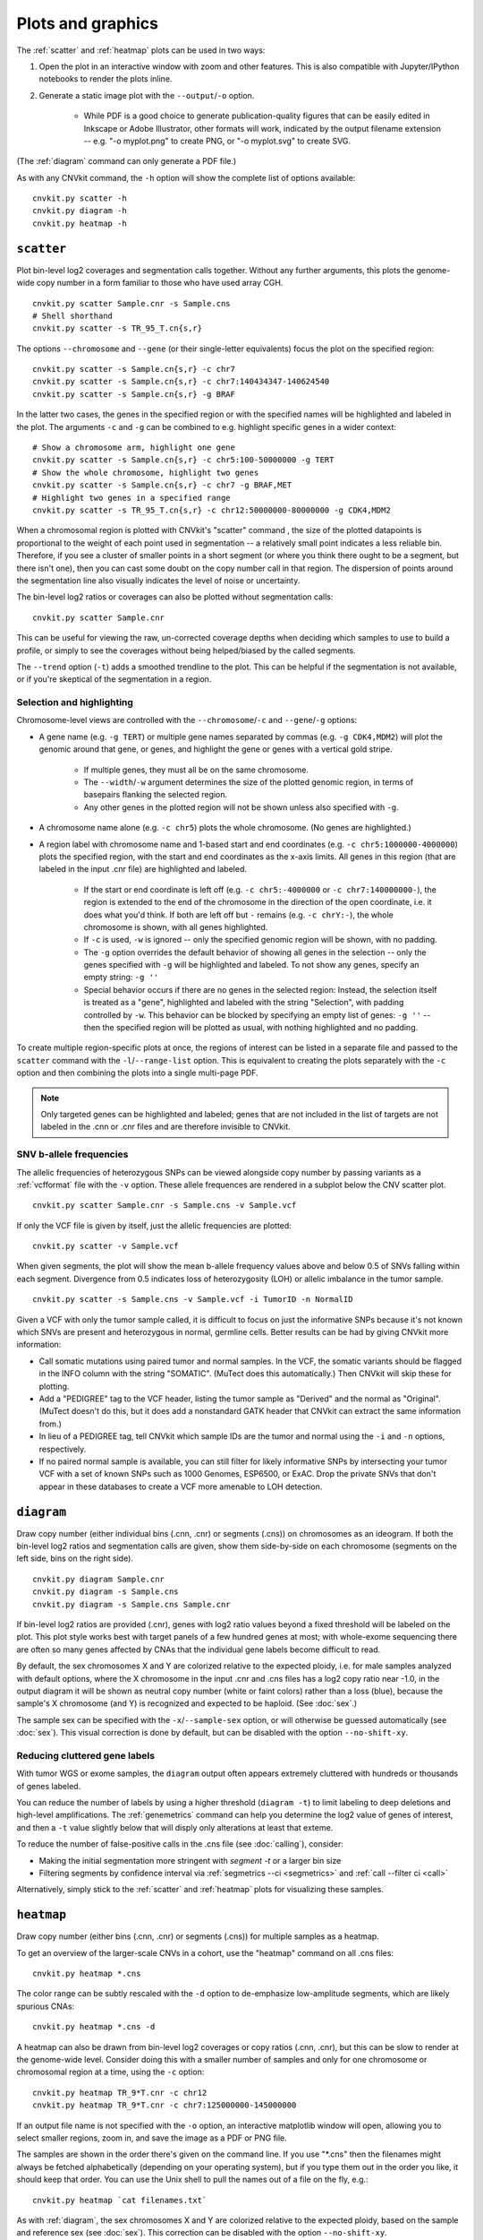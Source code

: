 Plots and graphics
==================

The :ref:`scatter` and :ref:`heatmap` plots can be used in two ways:

1. Open the plot in an interactive window with zoom and other features. This
   is also compatible with Jupyter/IPython notebooks to render the plots inline.
2. Generate a static image plot with the ``--output``/``-o`` option. 
   
    - While PDF is a good choice to generate publication-quality figures that
      can be easily edited in Inkscape or Adobe Illustrator, other formats will
      work, indicated by the output filename extension -- e.g. "-o myplot.png"
      to create PNG, or "-o myplot.svg" to create SVG.

(The :ref:`diagram` command can only generate a PDF file.)

As with any CNVkit command, the ``-h`` option will show the complete list of
options available::

    cnvkit.py scatter -h
    cnvkit.py diagram -h
    cnvkit.py heatmap -h


.. _scatter:

``scatter``
-----------

Plot bin-level log2 coverages and segmentation calls together.  Without any
further arguments, this plots the genome-wide copy number in a form familiar to
those who have used array CGH.

::

    cnvkit.py scatter Sample.cnr -s Sample.cns
    # Shell shorthand
    cnvkit.py scatter -s TR_95_T.cn{s,r}

.. image:: TR_95_T-scatter.png


The options ``--chromosome`` and ``--gene`` (or their single-letter equivalents)
focus the plot on the specified region::

    cnvkit.py scatter -s Sample.cn{s,r} -c chr7
    cnvkit.py scatter -s Sample.cn{s,r} -c chr7:140434347-140624540
    cnvkit.py scatter -s Sample.cn{s,r} -g BRAF

In the latter two cases, the genes in the specified region or with the specified
names will be highlighted and labeled in the plot.
The arguments ``-c`` and ``-g`` can be combined to e.g. highlight specific genes
in a wider context::

    # Show a chromosome arm, highlight one gene
    cnvkit.py scatter -s Sample.cn{s,r} -c chr5:100-50000000 -g TERT
    # Show the whole chromosome, highlight two genes
    cnvkit.py scatter -s Sample.cn{s,r} -c chr7 -g BRAF,MET
    # Highlight two genes in a specified range
    cnvkit.py scatter -s TR_95_T.cn{s,r} -c chr12:50000000-80000000 -g CDK4,MDM2

.. image:: TR_95_T-CDK4-MDM2-scatter.png

When a chromosomal region is plotted with CNVkit's "scatter" command , the size
of the plotted datapoints is proportional to the weight of each point used in
segmentation -- a relatively small point indicates a less reliable bin.
Therefore, if you see a cluster of smaller points in a short segment (or where
you think there ought to be a segment, but there isn't one), then you can cast
some doubt on the copy number call in that region. The dispersion of points
around the segmentation line also visually indicates the level of noise or
uncertainty.

The bin-level log2 ratios or coverages can also be plotted without segmentation
calls::

    cnvkit.py scatter Sample.cnr

This can be useful for viewing the raw, un-corrected coverage depths when
deciding which samples to use to build a profile, or simply to see the coverages
without being helped/biased by the called segments.

The ``--trend`` option (``-t``) adds a smoothed trendline to the plot. This can
be helpful if the segmentation is not available, or if you're skeptical of the
segmentation in a region.

Selection and highlighting
``````````````````````````

Chromosome-level views are controlled with the ``--chromosome``/``-c`` and
``--gene``/``-g`` options:

- A gene name (e.g. ``-g TERT``) or multiple gene names separated by commas
  (e.g. ``-g CDK4,MDM2``) will plot the genomic around that gene, or genes, and
  highlight the gene or genes with a vertical gold stripe.

    - If multiple genes, they must all be on the same chromosome.
    - The ``--width``/``-w`` argument determines the size of the plotted
      genomic region, in terms of basepairs flanking the selected region.
    - Any other genes in the plotted region will not be shown unless also
      specified with ``-g``.

- A chromosome name alone (e.g. ``-c chr5``) plots the whole chromosome. (No
  genes are highlighted.)
- A region label with chromosome name and 1-based start and end coordinates
  (e.g. ``-c chr5:1000000-4000000``) plots the specified region, with the start
  and end coordinates as the x-axis limits. All genes in this region (that are
  labeled in the input .cnr file) are highlighted and labeled. 

    - If the start or end coordinate is left off (e.g. ``-c chr5:-4000000`` or
      ``-c chr7:140000000-``), the region is extended to the end of the
      chromosome in the direction of the open coordinate, i.e. it does what
      you'd think. If both are left off but ``-`` remains (e.g. ``-c chrY:-``),
      the whole chromosome is shown, with all genes highlighted.
    - If ``-c`` is used, ``-w`` is ignored -- only the specified genomic region
      will be shown, with no padding.
    - The ``-g`` option overrides the default behavior of showing all genes in
      the selection -- only the genes specified with ``-g`` will be highlighted
      and labeled. To not show any genes, specify an empty string: ``-g ''``
    - Special behavior occurs if there are no genes in the selected region:
      Instead, the selection itself is treated as a "gene", highlighted and
      labeled with the string "Selection", with padding controlled by ``-w``. 
      This behavior can be blocked by specifying an empty list of genes: ``-g
      ''`` -- then the specified region will be plotted as usual, with nothing
      highlighted and no padding.

To create multiple region-specific plots at once, the regions of interest can be
listed in a separate file and passed to the ``scatter`` command with the
``-l``/``--range-list`` option. This is equivalent to creating the plots
separately with the ``-c`` option and then combining the plots into a single
multi-page PDF.

.. note:: Only targeted genes can be highlighted and labeled; genes that are not
    included in the list of targets are not labeled in the .cnn or .cnr files and
    are therefore invisible to CNVkit.


SNV b-allele frequencies
````````````````````````

The allelic frequencies of heterozygous SNPs can be viewed alongside copy number
by passing variants as a :ref:`vcfformat` file with the ``-v`` option.
These allele frequences are rendered in a subplot below the CNV scatter plot.

::

    cnvkit.py scatter Sample.cnr -s Sample.cns -v Sample.vcf

If only the VCF file is given by itself, just the allelic frequencies are
plotted::

    cnvkit.py scatter -v Sample.vcf

When given segments, the plot will show the mean b-allele frequency values above
and below 0.5 of SNVs falling within each segment. Divergence from 0.5 indicates
loss of heterozygosity (LOH) or allelic imbalance in the tumor sample.

::

    cnvkit.py scatter -s Sample.cns -v Sample.vcf -i TumorID -n NormalID

Given a VCF with only the tumor sample called, it is difficult to focus on just
the informative SNPs because it's not known which SNVs are present and
heterozygous in normal, germline cells.
Better results can be had by giving CNVkit more information:

- Call somatic mutations using paired tumor and normal samples.
  In the VCF, the somatic variants should be flagged in the INFO column with the
  string "SOMATIC". (MuTect does this automatically.) Then CNVkit will skip
  these for plotting.
- Add a "PEDIGREE" tag to the VCF header, listing the tumor sample as "Derived"
  and the normal as "Original". (MuTect doesn't do this, but it does add a
  nonstandard GATK header that CNVkit can extract the same information from.)
- In lieu of a PEDIGREE tag, tell CNVkit which sample IDs are the tumor and normal using the
  ``-i`` and ``-n`` options, respectively.
- If no paired normal sample is available, you can still filter for likely
  informative SNPs by intersecting your tumor VCF with a set of known SNPs such
  as 1000 Genomes, ESP6500, or ExAC.
  Drop the private SNVs that don't appear in these databases to create a VCF
  more amenable to LOH detection.


.. _diagram:

``diagram``
-----------

Draw copy number (either individual bins (.cnn, .cnr) or segments (.cns)) on
chromosomes as an ideogram. If both the bin-level log2 ratios and segmentation
calls are given, show them side-by-side on each chromosome (segments on the left
side, bins on the right side).

::

    cnvkit.py diagram Sample.cnr
    cnvkit.py diagram -s Sample.cns
    cnvkit.py diagram -s Sample.cns Sample.cnr

If bin-level log2 ratios are provided (.cnr), genes with log2 ratio values
beyond a fixed threshold will be labeled on the plot.
This plot style works best with target panels of a few hundred genes at most;
with whole-exome sequencing there are often so many genes affected by CNAs that
the individual gene labels become difficult to read.

.. image:: TR_95_T-diagram.png

By default, the sex chromosomes X and Y are colorized relative to the expected
ploidy, i.e. for male samples analyzed with default options, where the X
chromosome in the input .cnr and .cns files has a log2 copy ratio near -1.0, in
the output diagram it will be shown as neutral copy number (white or faint
colors) rather than a loss (blue), because the sample's X chromosome (and Y) is
recognized and expected to be haploid. (See :doc:`sex`.)

The sample sex can be specified with the ``-x``/``--sample-sex`` option, or will
otherwise be guessed automatically (see :doc:`sex`). This visual correction is
done by default, but can be disabled with the option ``--no-shift-xy``.

Reducing cluttered gene labels
``````````````````````````````

With tumor WGS or exome samples, the ``diagram`` output often appears
extremely cluttered with hundreds or thousands of genes labeled.

You can reduce the number of labels by using a higher threshold (``diagram -t``)
to limit labeling to deep deletions and high-level amplifications. The
:ref:`genemetrics` command can help you determine the log2 value of genes of
interest, and then a ``-t`` value slightly below that will disply only
alterations at least that exteme.

To reduce the number of false-positive calls in the .cns file (see
:doc:`calling`), consider:

- Making the initial segmentation more stringent with `segment -t` or a larger
  bin size
- Filtering segments by confidence interval via :ref:`segmetrics --ci
  <segmetrics>` and :ref:`call --filter ci <call>`

Alternatively, simply stick to the :ref:`scatter` and :ref:`heatmap` plots for
visualizing these samples.


.. _heatmap:

``heatmap``
-----------

Draw copy number (either bins (.cnn, .cnr) or segments (.cns)) for multiple
samples as a heatmap.

To get an overview of the larger-scale CNVs in a cohort, use the
"heatmap" command on all .cns files::

    cnvkit.py heatmap *.cns

.. image:: heatmap-tr-nod.png

The color range can be subtly rescaled with the ``-d`` option to de-emphasize
low-amplitude segments, which are likely spurious CNAs::

    cnvkit.py heatmap *.cns -d

.. image:: heatmap-tr.png

A heatmap can also be drawn from bin-level log2 coverages or copy ratios (.cnn,
.cnr), but this can be slow to render at the genome-wide level.
Consider doing this with a smaller number of samples and only for one chromosome
or chromosomal region at a time, using the ``-c`` option::

    cnvkit.py heatmap TR_9*T.cnr -c chr12
    cnvkit.py heatmap TR_9*T.cnr -c chr7:125000000-145000000

.. image:: heatmap-tr-chr12.png

If an output file name is not specified with the ``-o`` option, an interactive
matplotlib window will open, allowing you to select smaller regions, zoom in,
and save the image as a PDF or PNG file.

The samples are shown in the order there's given on the command line.
If you use "\*.cns" then the filenames might always be fetched
alphabetically (depending on your operating system), but if you type
them out in the order you like, it should keep that order. You can use
the Unix shell to pull the names out of a file on the fly, e.g.::

    cnvkit.py heatmap `cat filenames.txt`


As with :ref:`diagram`, the sex chromosomes X and Y are colorized relative to
the expected ploidy, based on the sample and reference sex (see :doc:`sex`).
This correction can be disabled with the option ``--no-shift-xy``.


.. _plotcustom:

Customizing plots
-----------------

The plots generated with the :ref:`scatter` and :ref:`heatmap` commands use the
Python plotting library matplotlib.

To quickly adjust the displayed area of the genome in a plot, run either
plotting command without the `-o` option to generate an interactive plot in a
new window. You can then resize that plot up to the full size of your screen,
use the plot window's selection mode to select a smaller area of the genome, and
use the plot window's save button to save the plot in your preferred format.

You can customize font sizes and other aspects of the plots by `configuring
matplotlib <http://matplotlib.org/users/customizing.html>`_.
If you're running CNVkit on the command line and not using it as a Python
library, then you can just create a file in your home directory (or the same
directory as ``cnvkit.py``) called ``.matplotlibrc``.  For example, to shrink
the font size of the x- and y-axis labels, put this line in the configuration
file::

    axes.labelsize      : small

For more control, in the Python intepreter (or a script, or a Jupyter notebook),
import the :doc:`cnvlib` module and call the `do_scatter` or `do_heatmap`
function to create a plot. Then you can use matplotlib.pyplot to get the current
axis and modify the plot elements, change font sizes, or anything else you
like::

    from glob import glob
    from matplotlib import pyplot as plt
    import cnvlib

    segments = map(cnvlib.read, glob("*.cns"))
    ax = cnvlib.do_heatmap(segments)
    ax.set_title("All my samples")
    plt.rcParams["font.size"] = 9.0
    plt.show()
